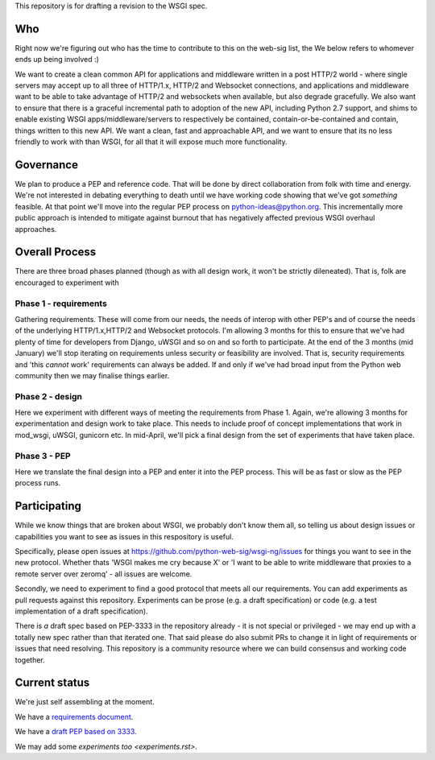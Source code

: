 This repository is for drafting a revision to the WSGI spec.

Who
===

Right now we're figuring out who has the time to contribute to this
on the web-sig list, the We below refers to whomever ends up being
involved :)

We want to create a clean common API for applications and middleware
written in a post HTTP/2 world - where single servers may accept up to
all three of HTTP/1.x, HTTP/2 and Websocket connections, and
applications and middleware want to be able to take advantage of
HTTP/2 and websockets when available, but also degrade gracefully. We
also want to ensure that there is a graceful incremental path to
adoption of the new API, including Python 2.7 support, and shims to
enable existing WSGI apps/middleware/servers to respectively be
contained, contain-or-be-contained and contain, things written to this
new API. We want a clean, fast and approachable API, and we want to
ensure that its no less friendly to work with than WSGI, for all that
it will expose much more functionality.

Governance
==========

We plan to produce a PEP and reference code. That will be done by direct
collaboration from folk with time and energy. We're not interested in
debating everything to death until we have working code showing that
we've got *something* feasible. At that point we'll move into the regular
PEP process on python-ideas@python.org. This incrementally more public
approach is intended to mitigate against burnout that has negatively
affected previous WSGI overhaul approaches.

Overall Process
===============

There are three broad phases planned (though as with all design work, it
won't be strictly dileneated). That is, folk are encouraged to experiment
with 

Phase 1 - requirements
++++++++++++++++++++++

Gathering requirements. These will come from our needs, the needs of
interop with other PEP's and of course the needs of the underlying
HTTP/1.x,HTTP/2 and Websocket protocols. I'm allowing 3 months for this to
ensure that we've had plenty of time for developers from Django, uWSGI and
so on and so forth to participate. At the end of the 3 months (mid January)
we'll stop iterating on requirements unless security or feasibility are
involved. That is, security requirements and 'this *cannot* work'
requirements can always be added. If and only if we've had broad input from
the Python web community then we may finalise things earlier.

Phase 2 - design
++++++++++++++++

Here we experiment with different ways of meeting the requirements from
Phase 1. Again, we're allowing 3 months for experimentation and design work
to take place. This needs to include proof of concept implementations that
work in mod_wsgi, uWSGI, gunicorn etc. In mid-April, we'll pick a final
design from the set of experiments that have taken place.

Phase 3 - PEP
+++++++++++++

Here we translate the final design into a PEP and enter it into the PEP
process. This will be as fast or slow as the PEP process runs.


Participating
=============

While we know things that are broken about WSGI, we probably don't know them
all, so telling us about design issues or capabilities you want to see as
issues in this respository is useful.

Specifically, please open issues at
https://github.com/python-web-sig/wsgi-ng/issues for things you want to see
in the new protocol. Whether thats 'WSGI makes me cry because X' or 'I want
to be able to write middleware that proxies to a remote server over zeromq'
- all issues are welcome.

Secondly, we need to experiment to find a good protocol that meets all our
requirements. You can add experiments as pull requests against this
repository. Experiments can be prose (e.g. a draft specification) or code
(e.g. a test implementation of a draft specification).

There is *a* draft spec based on PEP-3333 in the repository already - it is
not special or privileged - we may end up with a totally new spec rather
than that iterated one. That said please do also submit PRs to change it in
light of requirements or issues that need resolving. This repository is a
community resource where we can build consensus and working code together.

Current status
==============

We're just self assembling at the moment.

We have a `requirements document <Requirements.rst>`_.

We have a `draft PEP based on 3333 <pep-draft.rst>`_.

We may add some `experiments too <experiments.rst>`.
